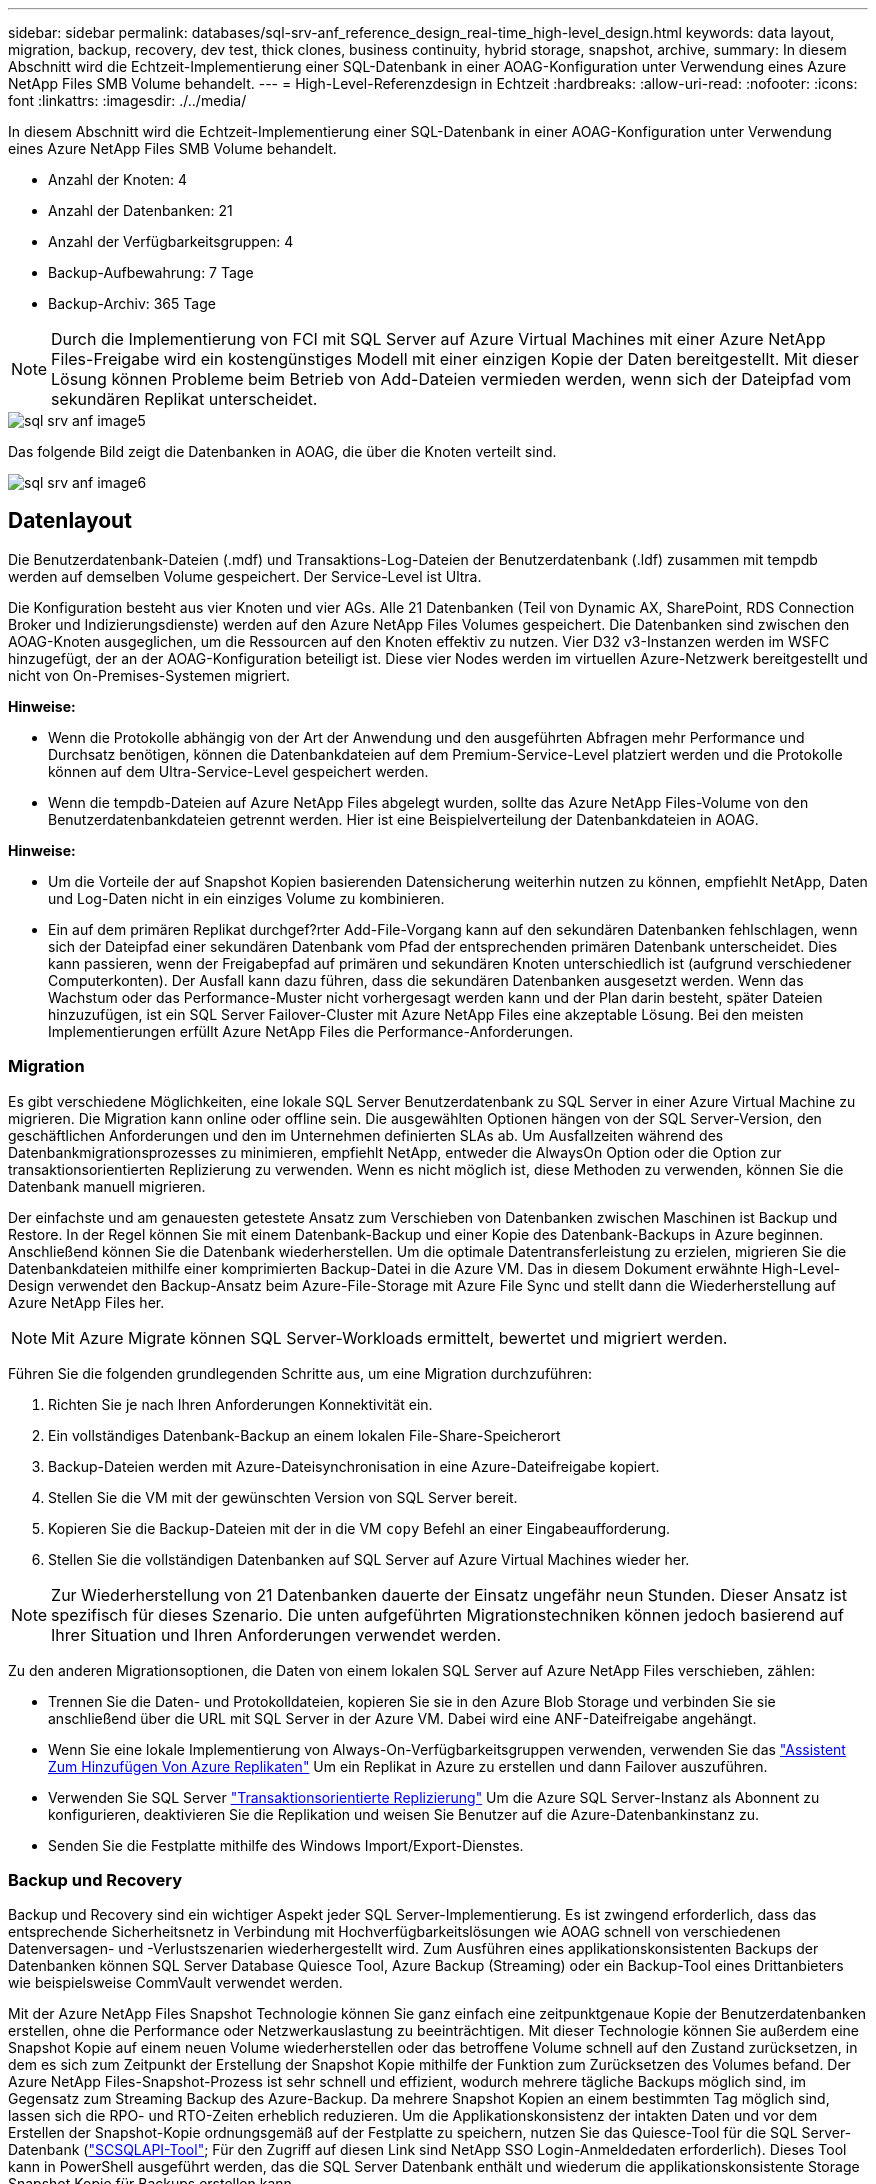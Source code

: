 ---
sidebar: sidebar 
permalink: databases/sql-srv-anf_reference_design_real-time_high-level_design.html 
keywords: data layout, migration, backup, recovery, dev test, thick clones, business continuity, hybrid storage, snapshot, archive, 
summary: In diesem Abschnitt wird die Echtzeit-Implementierung einer SQL-Datenbank in einer AOAG-Konfiguration unter Verwendung eines Azure NetApp Files SMB Volume behandelt. 
---
= High-Level-Referenzdesign in Echtzeit
:hardbreaks:
:allow-uri-read: 
:nofooter: 
:icons: font
:linkattrs: 
:imagesdir: ./../media/


[role="lead"]
In diesem Abschnitt wird die Echtzeit-Implementierung einer SQL-Datenbank in einer AOAG-Konfiguration unter Verwendung eines Azure NetApp Files SMB Volume behandelt.

* Anzahl der Knoten: 4
* Anzahl der Datenbanken: 21
* Anzahl der Verfügbarkeitsgruppen: 4
* Backup-Aufbewahrung: 7 Tage
* Backup-Archiv: 365 Tage



NOTE: Durch die Implementierung von FCI mit SQL Server auf Azure Virtual Machines mit einer Azure NetApp Files-Freigabe wird ein kostengünstiges Modell mit einer einzigen Kopie der Daten bereitgestellt. Mit dieser Lösung können Probleme beim Betrieb von Add-Dateien vermieden werden, wenn sich der Dateipfad vom sekundären Replikat unterscheidet.

image::sql-srv-anf_image5.png[sql srv anf image5]

Das folgende Bild zeigt die Datenbanken in AOAG, die über die Knoten verteilt sind.

image::sql-srv-anf_image6.png[sql srv anf image6]



== Datenlayout

Die Benutzerdatenbank-Dateien (.mdf) und Transaktions-Log-Dateien der Benutzerdatenbank (.ldf) zusammen mit tempdb werden auf demselben Volume gespeichert. Der Service-Level ist Ultra.

Die Konfiguration besteht aus vier Knoten und vier AGs. Alle 21 Datenbanken (Teil von Dynamic AX, SharePoint, RDS Connection Broker und Indizierungsdienste) werden auf den Azure NetApp Files Volumes gespeichert. Die Datenbanken sind zwischen den AOAG-Knoten ausgeglichen, um die Ressourcen auf den Knoten effektiv zu nutzen. Vier D32 v3-Instanzen werden im WSFC hinzugefügt, der an der AOAG-Konfiguration beteiligt ist. Diese vier Nodes werden im virtuellen Azure-Netzwerk bereitgestellt und nicht von On-Premises-Systemen migriert.

*Hinweise:*

* Wenn die Protokolle abhängig von der Art der Anwendung und den ausgeführten Abfragen mehr Performance und Durchsatz benötigen, können die Datenbankdateien auf dem Premium-Service-Level platziert werden und die Protokolle können auf dem Ultra-Service-Level gespeichert werden.
* Wenn die tempdb-Dateien auf Azure NetApp Files abgelegt wurden, sollte das Azure NetApp Files-Volume von den Benutzerdatenbankdateien getrennt werden. Hier ist eine Beispielverteilung der Datenbankdateien in AOAG.


*Hinweise:*

* Um die Vorteile der auf Snapshot Kopien basierenden Datensicherung weiterhin nutzen zu können, empfiehlt NetApp, Daten und Log-Daten nicht in ein einziges Volume zu kombinieren.
* Ein auf dem primären Replikat durchgef?rter Add-File-Vorgang kann auf den sekundären Datenbanken fehlschlagen, wenn sich der Dateipfad einer sekundären Datenbank vom Pfad der entsprechenden primären Datenbank unterscheidet. Dies kann passieren, wenn der Freigabepfad auf primären und sekundären Knoten unterschiedlich ist (aufgrund verschiedener Computerkonten). Der Ausfall kann dazu führen, dass die sekundären Datenbanken ausgesetzt werden. Wenn das Wachstum oder das Performance-Muster nicht vorhergesagt werden kann und der Plan darin besteht, später Dateien hinzuzufügen, ist ein SQL Server Failover-Cluster mit Azure NetApp Files eine akzeptable Lösung. Bei den meisten Implementierungen erfüllt Azure NetApp Files die Performance-Anforderungen.




=== Migration

Es gibt verschiedene Möglichkeiten, eine lokale SQL Server Benutzerdatenbank zu SQL Server in einer Azure Virtual Machine zu migrieren. Die Migration kann online oder offline sein. Die ausgewählten Optionen hängen von der SQL Server-Version, den geschäftlichen Anforderungen und den im Unternehmen definierten SLAs ab. Um Ausfallzeiten während des Datenbankmigrationsprozesses zu minimieren, empfiehlt NetApp, entweder die AlwaysOn Option oder die Option zur transaktionsorientierten Replizierung zu verwenden. Wenn es nicht möglich ist, diese Methoden zu verwenden, können Sie die Datenbank manuell migrieren.

Der einfachste und am genauesten getestete Ansatz zum Verschieben von Datenbanken zwischen Maschinen ist Backup und Restore. In der Regel können Sie mit einem Datenbank-Backup und einer Kopie des Datenbank-Backups in Azure beginnen. Anschließend können Sie die Datenbank wiederherstellen. Um die optimale Datentransferleistung zu erzielen, migrieren Sie die Datenbankdateien mithilfe einer komprimierten Backup-Datei in die Azure VM. Das in diesem Dokument erwähnte High-Level-Design verwendet den Backup-Ansatz beim Azure-File-Storage mit Azure File Sync und stellt dann die Wiederherstellung auf Azure NetApp Files her.


NOTE: Mit Azure Migrate können SQL Server-Workloads ermittelt, bewertet und migriert werden.

Führen Sie die folgenden grundlegenden Schritte aus, um eine Migration durchzuführen:

. Richten Sie je nach Ihren Anforderungen Konnektivität ein.
. Ein vollständiges Datenbank-Backup an einem lokalen File-Share-Speicherort
. Backup-Dateien werden mit Azure-Dateisynchronisation in eine Azure-Dateifreigabe kopiert.
. Stellen Sie die VM mit der gewünschten Version von SQL Server bereit.
. Kopieren Sie die Backup-Dateien mit der in die VM `copy` Befehl an einer Eingabeaufforderung.
. Stellen Sie die vollständigen Datenbanken auf SQL Server auf Azure Virtual Machines wieder her.



NOTE: Zur Wiederherstellung von 21 Datenbanken dauerte der Einsatz ungefähr neun Stunden. Dieser Ansatz ist spezifisch für dieses Szenario. Die unten aufgeführten Migrationstechniken können jedoch basierend auf Ihrer Situation und Ihren Anforderungen verwendet werden.

Zu den anderen Migrationsoptionen, die Daten von einem lokalen SQL Server auf Azure NetApp Files verschieben, zählen:

* Trennen Sie die Daten- und Protokolldateien, kopieren Sie sie in den Azure Blob Storage und verbinden Sie sie anschließend über die URL mit SQL Server in der Azure VM. Dabei wird eine ANF-Dateifreigabe angehängt.
* Wenn Sie eine lokale Implementierung von Always-On-Verfügbarkeitsgruppen verwenden, verwenden Sie das https://docs.microsoft.com/en-us/previous-versions/azure/virtual-machines/windows/sqlclassic/virtual-machines-windows-classic-sql-onprem-availability["Assistent Zum Hinzufügen Von Azure Replikaten"^] Um ein Replikat in Azure zu erstellen und dann Failover auszuführen.
* Verwenden Sie SQL Server https://docs.microsoft.com/en-us/sql/relational-databases/replication/transactional/transactional-replication["Transaktionsorientierte Replizierung"^] Um die Azure SQL Server-Instanz als Abonnent zu konfigurieren, deaktivieren Sie die Replikation und weisen Sie Benutzer auf die Azure-Datenbankinstanz zu.
* Senden Sie die Festplatte mithilfe des Windows Import/Export-Dienstes.




=== Backup und Recovery

Backup und Recovery sind ein wichtiger Aspekt jeder SQL Server-Implementierung. Es ist zwingend erforderlich, dass das entsprechende Sicherheitsnetz in Verbindung mit Hochverfügbarkeitslösungen wie AOAG schnell von verschiedenen Datenversagen- und -Verlustszenarien wiederhergestellt wird. Zum Ausführen eines applikationskonsistenten Backups der Datenbanken können SQL Server Database Quiesce Tool, Azure Backup (Streaming) oder ein Backup-Tool eines Drittanbieters wie beispielsweise CommVault verwendet werden.

Mit der Azure NetApp Files Snapshot Technologie können Sie ganz einfach eine zeitpunktgenaue Kopie der Benutzerdatenbanken erstellen, ohne die Performance oder Netzwerkauslastung zu beeinträchtigen. Mit dieser Technologie können Sie außerdem eine Snapshot Kopie auf einem neuen Volume wiederherstellen oder das betroffene Volume schnell auf den Zustand zurücksetzen, in dem es sich zum Zeitpunkt der Erstellung der Snapshot Kopie mithilfe der Funktion zum Zurücksetzen des Volumes befand. Der Azure NetApp Files-Snapshot-Prozess ist sehr schnell und effizient, wodurch mehrere tägliche Backups möglich sind, im Gegensatz zum Streaming Backup des Azure-Backup. Da mehrere Snapshot Kopien an einem bestimmten Tag möglich sind, lassen sich die RPO- und RTO-Zeiten erheblich reduzieren. Um die Applikationskonsistenz der intakten Daten und vor dem Erstellen der Snapshot-Kopie ordnungsgemäß auf der Festplatte zu speichern, nutzen Sie das Quiesce-Tool für die SQL Server-Datenbank (https://mysupport.netapp.com/site/tools/tool-eula/scsqlapi["SCSQLAPI-Tool"^]; Für den Zugriff auf diesen Link sind NetApp SSO Login-Anmeldedaten erforderlich). Dieses Tool kann in PowerShell ausgeführt werden, das die SQL Server Datenbank enthält und wiederum die applikationskonsistente Storage Snapshot Kopie für Backups erstellen kann.

*Hinweise: *

* Das SCSQLAPI-Tool unterstützt nur die SQL Server 2016- und 2017-Versionen.
* Das SCSQLAPI-Tool funktioniert jeweils nur mit einer Datenbank.
* Isolieren Sie die Dateien von der jeweiligen Datenbank, indem Sie sie auf einem separaten Azure NetApp Files Volume ablegen.


Wegen der großen Einschränkungen der SCSQL API, https://docs.microsoft.com/en-us/azure/backup/backup-azure-sql-database["Azure Backup"^] Wurde für die Datensicherung zur Erfüllung der SLA-Anforderungen eingesetzt. Sie bietet ein Stream-basiertes Backup von SQL Server, das in Azure Virtual Machines und Azure NetApp Files ausgeführt wird. Azure Backup ermöglicht einen RPO von 15 Minuten mit häufigen Protokoll-Backups und zeitpunktgenauer Recovery von bis zu einer Sekunde.



=== Monitoring

Azure NetApp Files ist für die Zeitreihendaten in Azure Monitor integriert und bietet Metriken zu zugewiesenem Storage, tatsächlicher Storage-Auslastung, Volume-IOPS, Durchsatz, Lesebytes/s für Festplatten, Schreibbytes/s der Festplatte, Lesen/s der Festplatte und Schreiben/s der Festplatte sowie zugehörige Latenz. Diese Daten können zur Identifizierung von Engpässen mit Alarmfunktionen und zur Durchführung von Systemprüfungen eingesetzt werden, um zu überprüfen, ob Ihre SQL Server Implementierung in einer optimalen Konfiguration ausgeführt wird.

In dieser HLD wird ScienceLogic zur Überwachung von Azure NetApp Files verwendet, indem die Kennzahlen unter Verwendung des entsprechenden Service-Principal offengelegt werden. Das folgende Bild ist ein Beispiel für die Option Azure NetApp Files Metric.

image::sql-srv-anf_image8.png[sql srv anf image8]



=== DevTest mit Thick Clones

Mit Azure NetApp Files können Sie sofortige Kopien von Datenbanken erstellen, um die Funktionalität zu testen, die mithilfe der aktuellen Datenbankstruktur und des Inhalts während der Applikationsentwicklungszyklen implementiert werden sollte. So können Sie beim Befüllen von Data Warehouses die Tools zur Datenextraktion und -Bearbeitung verwenden. Oder sogar um Daten wiederherzustellen, die versehentlich gelöscht oder geändert wurden. Bei diesem Prozess müssen Daten nicht aus Azure Blob Containern kopiert werden, was sie sehr effizient macht. Nach der Wiederherstellung des Volumes können Lese-/Schreibvorgänge genutzt werden, was die Validierung und die Produkteinführungszeit erheblich verkürzt. Dies muss in Verbindung mit SCSQLAPI verwendet werden, um die Anwendungskonsistenz zu gewährleisten. Dieser Ansatz stellt zusammen mit Azure NetApp Files eine weitere kontinuierliche Kostenoptimierung dar, die die Option „auf neues Volume wiederherstellen“ nutzt.

*Hinweise:*

* Das mit der Option Neues Volume wiederherstellen erstellte Volume nutzt Kapazität aus dem Kapazitäts-Pool.
* Die geklonten Volumes können über DIE REST- oder Azure CLI gelöscht werden, um zusätzliche Kosten zu vermeiden (falls der Kapazitäts-Pool erhöht werden muss).




=== Hybrid Storage-Optionen

Obwohl NetApp empfiehlt, in SQL Server Verfügbarkeitsgruppen denselben Storage für alle Nodes zu verwenden, gibt es Szenarien, in denen mehrere Storage-Optionen verwendet werden können. Das Szenario ist für Azure NetApp Files möglich, bei dem ein Node in AOAG mit einer Azure NetApp Files SMB-Dateifreigabe verbunden ist und der zweite Node mit einer Azure Premium-Festplatte verbunden wird. Vergewissern Sie sich in diesen Fällen, dass die Azure NetApp Files SMB-Freigabe die primäre Kopie der Benutzerdatenbanken enthält und die Premium-Festplatte als sekundäre Kopie verwendet wird.

*Hinweise:*

* In diesen Implementierungen zur Vermeidung von Failover-Problemen muss sichergestellt werden, dass die kontinuierliche Verfügbarkeit auf dem SMB Volume aktiviert ist. Ohne kontinuierlich verfügbares Attribut kann die Datenbank ausfallen, wenn Hintergrundwartung auf der Speicherebene durchgeführt wird.
* Bewahren Sie die primäre Kopie der Datenbank auf der Azure NetApp Files SMB-Dateifreigabe auf.




=== Business Continuity Remote replizieren

Disaster Recovery ist bei jeder Implementierung im Allgemeinen ein Nebensache. Disaster Recovery muss jedoch während der ersten Design- und Implementierungsphase berücksichtigt werden, um Auswirkungen auf Ihr Geschäft zu vermeiden. Mit Azure NetApp Files kann die CRR-Funktion (Cross-Region Replication) verwendet werden, um die Volume-Daten auf Blockebene in die gepaarte Region zu replizieren, um unerwartete regionale Ausfälle zu bewältigen. Das CRR-fähige Ziel-Volume kann für Lesevorgänge verwendet werden, was es zu einem idealen Kandidaten für Disaster-Recovery-Simulationen macht. Darüber hinaus kann das CRR-Ziel mit dem niedrigsten Service-Level (z. B. Standard) zugewiesen werden, um die Gesamtbetriebskosten zu senken. Im Falle eines Failover kann die Replizierung beschädigt werden, sodass das entsprechende Volume Lese-/Schreibzugriff möglich ist. Durch dynamische Service Level-Funktionalität kann darüber hinaus der Service-Level des Volumes angepasst werden, was die Disaster Recovery-Kosten erheblich senkt. Dies ist eine weitere einzigartige Funktion von Azure NetApp Files mit Blockreplizierung in Azure.



=== Langfristiges Archiv der Snapshot-Kopien

Viele Unternehmen müssen ihre Snapshot Daten langfristig aus Datenbankdateien aufbewahren, um Compliance-Anforderungen zu erfüllen. Obwohl dieser Prozess in dieser HLD nicht verwendet wird, kann er einfach mit einem einfachen Batch-Skript mit durchgeführt werden https://docs.microsoft.com/en-us/azure/storage/common/storage-use-azcopy-v10["AzCopy"^] Um das Snapshot-Verzeichnis in den Azure Blob-Container zu kopieren. Das Batch-Skript kann unter Verwendung geplanter Aufgaben nach einem bestimmten Zeitplan ausgelöst werden. Der Prozess ist unkompliziert und beinhaltet folgende Schritte:

. Laden Sie die ausführbare Datei AzCopy V10 herunter. Es gibt nichts zu installieren, weil es ein ist `exe` Datei:
. Autorisieren Sie AzCopy, indem Sie ein SAS-Token auf der Containerebene mit den entsprechenden Berechtigungen verwenden.
. Nach der Autorisierung von AzCopy beginnt die Datenübertragung.


*Hinweise:*

* Stellen Sie in Batch-Dateien sicher, dass die in SAS-Token angezeigten %-Zeichen nicht mehr verwendet werden. Dies kann durch Hinzufügen eines zusätzlichen %-Zeichens neben vorhandenen %-Zeichen in der SAS-Token-Zeichenfolge erreicht werden.
* Der https://docs.microsoft.com/en-us/azure/storage/common/storage-require-secure-transfer["Sichere Übertragung Erforderlich"^] Die Einrichtung eines Speicherkontos bestimmt, ob die Verbindung zu einem Speicherkonto mit Transport Layer Security (TLS) gesichert ist. Diese Einstellung ist standardmäßig aktiviert. Das folgende Batch-Skript-Beispiel kopiert rekursiv Daten aus dem Verzeichnis der Snapshot-Kopie in einen festgelegten Blob-Container:


....
SET source="Z:\~snapshot"
echo %source%
SET dest="https://testanfacct.blob.core.windows.net/azcoptst?sp=racwdl&st=2020-10-21T18:41:35Z&se=2021-10-22T18:41:00Z&sv=2019-12-12&sr=c&sig=ZxRUJwFlLXgHS8As7HzXJOaDXXVJ7PxxIX3ACpx56XY%%3D"
echo %dest%
....
Das folgende Beispiel cmd wird in PowerShell ausgeführt:

....
 –recursive
....
....
INFO: Scanning...
INFO: Any empty folders will not be processed, because source and/or destination doesn't have full folder support
Job b3731dd8-da61-9441-7281-17a4db09ce30 has started
Log file is located at: C:\Users\niyaz\.azcopy\b3731dd8-da61-9441-7281-17a4db09ce30.log
0.0 %, 0 Done, 0 Failed, 2 Pending, 0 Skipped, 2 Total,
INFO: azcopy.exe: A newer version 10.10.0 is available to download
0.0 %, 0 Done, 0 Failed, 2 Pending, 0 Skipped, 2 Total,
Job b3731dd8-da61-9441-7281-17a4db09ce30 summary
Elapsed Time (Minutes): 0.0333
Number of File Transfers: 2
Number of Folder Property Transfers: 0
Total Number of Transfers: 2
Number of Transfers Completed: 2
Number of Transfers Failed: 0
Number of Transfers Skipped: 0
TotalBytesTransferred: 5
Final Job Status: Completed
....
*Hinweise:*

* Eine ähnliche Backup-Funktion zur langfristigen Aufbewahrung wird in Kürze in Azure NetApp Files verfügbar sein.
* Das Batch-Skript kann in jedem Szenario verwendet werden, in dem Daten in den Blob-Container einer beliebigen Region kopiert werden müssen.




=== Kostenoptimierung

Mit Volume-Umgestaltung und der dynamischen Service Level-Änderung, die für die Datenbank vollständig transparent ist, ermöglicht Azure NetApp Files eine kontinuierliche Kostenoptimierung in Azure. Diese Funktion wird in dieser HLD umfassend eingesetzt, um eine Überprovisionierung von zusätzlichem Storage zu vermeiden, um Workload-Spitzen auszugleichen.

Die Größe des Volumes kann einfach angepasst werden, indem eine Azure Funktion in Verbindung mit den Azure Alarmprotokollen erstellt wird.
